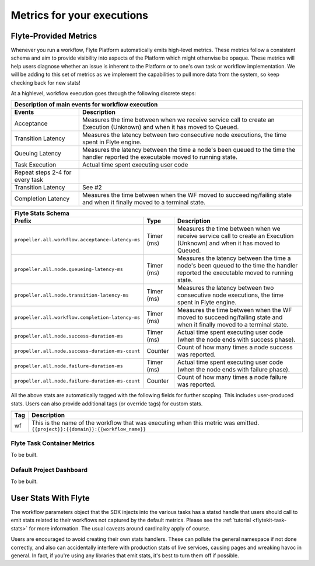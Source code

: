 .. _dive_deep-observability:

Metrics for your executions
===========================

Flyte-Provided Metrics
~~~~~~~~~~~~~~~~~~~~~~~
Whenever you run a workflow, Flyte Platform automatically emits high-level metrics. These metrics follow a consistent schema and
aim to provide visibility into aspects of the Platform which might otherwise be opaque.  These metrics will help users diagnose whether an issue is inherent to the Platform or to one's own task or workflow implementation. We will be adding to this set of metrics as we implement the capabilities to pull more data from the system, so keep checking back for new stats!

At a highlevel, workflow execution goes through the following discrete steps:

.. image:: https://raw.githubusercontent.com/lyft/flyte/assets/img/flyte_wf_timeline.svg?sanitize=true

===================================  ==================================================================================================================================
                       Description of main events for workflow execution
-----------------------------------------------------------------------------------------------------------------------------------------------------------------------
               Events                                                              Description
===================================  ==================================================================================================================================
Acceptance                           Measures the time between when we receive service call to create an Execution (Unknown) and when it has moved to Queued.
Transition Latency                   Measures the latency between two consecutive node executions, the time spent in Flyte engine.
Queuing Latency                      Measures the latency between the time a node's been queued to the time the handler reported the executable moved to running state.
Task Execution                       Actual time spent executing user code
Repeat steps 2-4 for every task
Transition Latency                   See #2
Completion Latency                   Measures the time between when the WF moved to succeeding/failing state and when it finally moved to a terminal state.
===================================  ==================================================================================================================================


==========================================================  ===========  ===============================================================================================================================================================
                    Flyte Stats Schema
----------------------------------------------------------------------------------------------------------------------------------------------------------------------------------------------------------------------------------------
                    Prefix                                     Type                                           Description
==========================================================  ===========  ===============================================================================================================================================================
``propeller.all.workflow.acceptance-latency-ms``            Timer (ms)   Measures the time between when we receive service call to create an Execution (Unknown) and when it has moved to Queued.
``propeller.all.node.queueing-latency-ms``                  Timer (ms)   Measures the latency between the time a node's been queued to the time the handler reported the executable moved to running state.
``propeller.all.node.transition-latency-ms``                Timer (ms)   Measures the latency between two consecutive node executions, the time spent in Flyte engine.
``propeller.all.workflow.completion-latency-ms``            Timer (ms)   Measures the time between when the WF moved to succeeding/failing state and when it finally moved to a terminal state.
``propeller.all.node.success-duration-ms``                  Timer (ms)   Actual time spent executing user code (when the node ends with success phase).
``propeller.all.node.success-duration-ms-count``            Counter      Count of how many times a node success was reported.
``propeller.all.node.failure-duration-ms``                  Timer (ms)   Actual time spent executing user code (when the node ends with failure phase).
``propeller.all.node.failure-duration-ms-count``            Counter      Count of how many times a node failure was reported.

==========================================================  ===========  ===============================================================================================================================================================

All the above stats are automatically tagged with the following fields for further scoping.  This includes user-produced stats.  Users
can also provide additional tags (or override tags) for custom stats.

.. _task_stats_tags:

===============  =================================================================================
                     Flyte Stats Tags
--------------------------------------------------------------------------------------------------
      Tag                                                 Description
===============  =================================================================================
wf               This is the name of the workflow that was executing when this metric was emitted.
                 ``{{project}}:{{domain}}:{{workflow_name}}``
===============  =================================================================================

Flyte Task Container Metrics
^^^^^^^^^^^^^^^^^^^^^^^^^^^^
To be built.

Default Project Dashboard
^^^^^^^^^^^^^^^^^^^^^^^^^^^
To be built.

User Stats With Flyte
~~~~~~~~~~~~~~~~~~~~~~
The workflow parameters object that the SDK injects into the various tasks has a statsd handle that users should call
to emit stats related to their workflows not captured by the default metrics. Please see the 
:ref:`tutorial <flytekit-task-stats>` for more information. The usual caveats around cardinality apply of course. 

Users are encouraged to avoid creating their own stats handlers.  These can pollute the general namespace if not done 
correctly, and also can accidentally interfere with production stats of live services, causing pages and wreaking 
havoc in general.  In fact, if you're using any libraries that emit stats, it's best to turn them off if possible.
